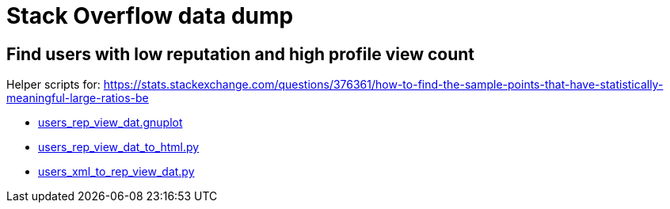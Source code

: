 = Stack Overflow data dump

== Find users with low reputation and high profile view count

Helper scripts for: https://stats.stackexchange.com/questions/376361/how-to-find-the-sample-points-that-have-statistically-meaningful-large-ratios-be

* link:users_rep_view_dat.gnuplot[]
* link:users_rep_view_dat_to_html.py[]
* link:users_xml_to_rep_view_dat.py[]
